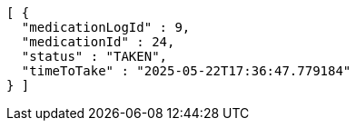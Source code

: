 [source,json,options="nowrap"]
----
[ {
  "medicationLogId" : 9,
  "medicationId" : 24,
  "status" : "TAKEN",
  "timeToTake" : "2025-05-22T17:36:47.779184"
} ]
----